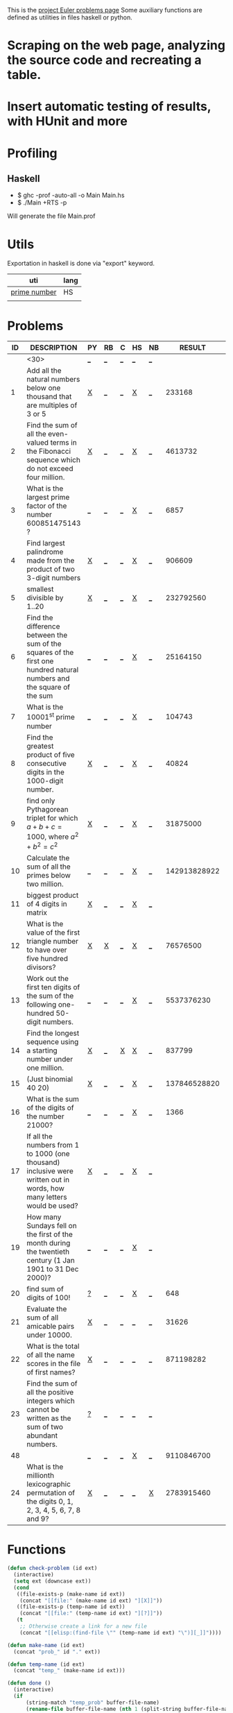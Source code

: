 #+OPTIONS: todo:nil author:t toc:nil
#+AUTHOR: Andrea Crotti
#+STARTUP: align

This is the [[http://projecteuler.net/index.php%3Fsection%3Dproblems][project Euler problems page]]
Some auxiliary functions are defined as utilities in files haskell or python.

* TODO Scraping on the web page, analyzing the source code and recreating a table.

* TODO Insert automatic testing of results, with HUnit and more

* Profiling
** Haskell
   - $ ghc -prof -auto-all -o Main Main.hs
   - $ ./Main +RTS -p
   Will generate the file Main.prof

* Utils
  Exportation in haskell is done via "export" keyword.
  | uti          | lang |
  |--------------+------|
  | [[file:primes.hs][prime number]] | HS   |
  |              |      |

* Problems

 | ID | DESCRIPTION                    | PY | RB | C | HS | NB |       RESULT | SUBMITTED |
 |----+--------------------------------+----+----+---+----+----+--------------+-----------|
 |    | <30>                           | [[elisp:(find-file "temp_prob_.py")][_]]  | [[elisp:(find-file "temp_prob_.rb")][_]]  | [[elisp:(find-file "temp_prob_.c")][_]] | [[elisp:(find-file "temp_prob_.hs")][_]]  | [[elisp:(find-file "temp_prob_.nb")][_]]  |              |           |
 |----+--------------------------------+----+----+---+----+----+--------------+-----------|
 |  1 | Add all the natural numbers below one thousand that are multiples of 3 or 5 | [[file:prob_1.py][X]]  | [[elisp:(find-file "temp_prob_1.rb")][_]]  | [[elisp:(find-file "temp_prob_1.c")][_]] | [[file:prob_1.hs][X]]  | [[elisp:(find-file "temp_prob_1.nb")][_]]  |       233168 | Y         |
 |  2 | Find the sum of all the even-valued terms in the Fibonacci sequence which do not exceed four million. | [[file:prob_2.py][X]]  | [[elisp:(find-file "temp_prob_2.rb")][_]]  | [[elisp:(find-file "temp_prob_2.c")][_]] | [[file:prob_2.hs][X]]  | [[elisp:(find-file "temp_prob_2.nb")][_]]  |      4613732 | Y         |
 |  3 | What is the largest prime factor of the number 600851475143 ? | [[elisp:(find-file "temp_prob_3.py")][_]]  | [[elisp:(find-file "temp_prob_3.rb")][_]]  | [[elisp:(find-file "temp_prob_3.c")][_]] | [[file:prob_3.hs][X]]  | [[elisp:(find-file "temp_prob_3.nb")][_]]  |         6857 | Y         |
 |  4 | Find largest palindrome made from the product of two 3-digit numbers | [[file:prob_4.py][X]]  | [[elisp:(find-file "temp_prob_4.rb")][_]]  | [[elisp:(find-file "temp_prob_4.c")][_]] | [[file:prob_4.hs][X]]  | [[elisp:(find-file "temp_prob_4.nb")][_]]  |       906609 | Y         |
 |  5 | smallest divisible by 1..20    | [[file:prob_5.py][X]]  | [[elisp:(find-file "temp_prob_5.rb")][_]]  | [[elisp:(find-file "temp_prob_5.c")][_]] | [[file:prob_5.hs][X]]  | [[elisp:(find-file "temp_prob_5.nb")][_]]  |    232792560 | Y         |
 |  6 | Find the difference between the sum of the squares of the first one hundred natural numbers and the square of the sum | [[elisp:(find-file "temp_prob_6.py")][_]]  | [[elisp:(find-file "temp_prob_6.rb")][_]]  | [[elisp:(find-file "temp_prob_6.c")][_]] | [[file:prob_6.hs][X]]  | [[elisp:(find-file "temp_prob_6.nb")][_]]  |     25164150 | Y         |
 |  7 | What is the 10001^{st} prime number | [[elisp:(find-file "temp_prob_7.py")][_]]  | [[elisp:(find-file "temp_prob_7.rb")][_]]  | [[elisp:(find-file "temp_prob_7.c")][_]] | [[file:prob_7.hs][X]]  | [[elisp:(find-file "temp_prob_7.nb")][_]]  |       104743 | Y         |
 |  8 | Find the greatest product of five consecutive digits in the 1000-digit number. | [[file:prob_8.py][X]]  | [[elisp:(find-file "temp_prob_8.rb")][_]]  | [[elisp:(find-file "temp_prob_8.c")][_]] | [[file:prob_8.hs][X]]  | [[elisp:(find-file "temp_prob_8.nb")][_]]  |        40824 | Y         |
 |  9 | find only Pythagorean triplet for which $a + b + c = 1000$, where $a^2+b^2=c^2$ | [[file:prob_9.py][X]]  | [[elisp:(find-file "temp_prob_9.rb")][_]]  | [[elisp:(find-file "temp_prob_9.c")][_]] | [[file:prob_9.hs][X]]  | [[elisp:(find-file "temp_prob_9.nb")][_]]  |     31875000 | Y         |
 | 10 | Calculate the sum of all the primes below two million. | [[elisp:(find-file "temp_prob_10.py")][_]]  | [[elisp:(find-file "temp_prob_10.rb")][_]]  | [[elisp:(find-file "temp_prob_10.c")][_]] | [[file:prob_10.hs][X]]  | [[elisp:(find-file "temp_prob_10.nb")][_]]  | 142913828922 | Y         |
 | 11 | biggest product of 4 digits in matrix | [[file:prob_11.py][X]]  | [[elisp:(find-file "temp_prob_11.rb")][_]]  | [[elisp:(find-file "temp_prob_11.c")][_]] | [[file:prob_11.hs][X]]  | [[elisp:(find-file "temp_prob_11.nb")][_]]  |              |           |
 | 12 | What is the value of the first triangle number to have over five hundred divisors? | [[file:prob_12.py][X]]  | [[file:prob_12.rb][X]]  | [[elisp:(find-file "temp_prob_12.c")][_]] | [[file:prob_12.hs][X]]  | [[elisp:(find-file "temp_prob_12.nb")][_]]  |     76576500 | Y         |
 | 13 | Work out the first ten digits of the sum of the following one-hundred 50-digit numbers. | [[elisp:(find-file "temp_prob_13.py")][_]]  | [[elisp:(find-file "temp_prob_13.rb")][_]]  | [[elisp:(find-file "temp_prob_13.c")][_]] | [[file:prob_13.hs][X]]  | [[elisp:(find-file "temp_prob_13.nb")][_]]  |   5537376230 | Y         |
 | 14 | Find the longest sequence using a starting number under one million. | [[file:prob_14.py][X]]  | [[elisp:(find-file "temp_prob_14.rb")][_]]  | [[file:prob_14.c][X]] | [[file:prob_14.hs][X]]  | [[elisp:(find-file "temp_prob_14.nb")][_]]  |       837799 | Y         |
 | 15 | (Just binomial 40 20)          | [[file:prob_15.py][X]]  | [[elisp:(find-file "temp_prob_15.rb")][_]]  | [[elisp:(find-file "temp_prob_15.c")][_]] | [[file:prob_15.hs][X]]  | [[elisp:(find-file "temp_prob_15.nb")][_]]  | 137846528820 | Y         |
 | 16 | What is the sum of the digits of the number 21000? | [[elisp:(find-file "temp_prob_16.py")][_]]  | [[elisp:(find-file "temp_prob_16.rb")][_]]  | [[elisp:(find-file "temp_prob_16.c")][_]] | [[file:prob_16.hs][X]]  | [[elisp:(find-file "temp_prob_16.nb")][_]]  |         1366 | Y         |
 | 17 | If all the numbers from 1 to 1000 (one thousand) inclusive were written out in words, how many letters would be used? | [[file:prob_17.py][X]]  | [[elisp:(find-file "temp_prob_17.rb")][_]]  | [[elisp:(find-file "temp_prob_17.c")][_]] | [[file:prob_17.hs][X]]  | [[elisp:(find-file "temp_prob_17.nb")][_]]  |              |           |
 | 19 | How many Sundays fell on the first of the month during the twentieth century (1 Jan 1901 to 31 Dec 2000)? | [[elisp:(find-file "temp_prob_19.py")][_]]  | [[elisp:(find-file "temp_prob_19.rb")][_]]  | [[elisp:(find-file "temp_prob_19.c")][_]] | [[file:prob_19.hs][X]]  | [[elisp:(find-file "temp_prob_19.nb")][_]]  |              |           |
 | 20 | find sum of digits of 100!     | [[file:temp_prob_20.py][?]]  | [[elisp:(find-file "temp_prob_20.rb")][_]]  | [[elisp:(find-file "temp_prob_20.c")][_]] | [[file:prob_20.hs][X]]  | [[elisp:(find-file "temp_prob_20.nb")][_]]  |          648 | Y         |
 | 21 | Evaluate the sum of all amicable pairs under 10000. | [[file:prob_21.py][X]]  | [[elisp:(find-file "temp_prob_21.rb")][_]]  | [[elisp:(find-file "temp_prob_21.c")][_]] | [[elisp:(find-file "temp_prob_21.hs")][_]]  | [[elisp:(find-file "temp_prob_21.nb")][_]]  |        31626 | Y         |
 | 22 | What is the total of all the name scores in the file of first names? | [[file:prob_22.py][X]]  | [[elisp:(find-file "temp_prob_22.rb")][_]]  | [[elisp:(find-file "temp_prob_22.c")][_]] | [[elisp:(find-file "temp_prob_22.hs")][_]]  | [[elisp:(find-file "temp_prob_22.nb")][_]]  |    871198282 | Y         |
 | 23 | Find the sum of all the positive integers which cannot be written as the sum of two abundant numbers. | [[file:temp_prob_23.py][?]]  | [[elisp:(find-file "temp_prob_23.rb")][_]]  | [[elisp:(find-file "temp_prob_23.c")][_]] | [[elisp:(find-file "temp_prob_23.hs")][_]]  | [[elisp:(find-file "temp_prob_23.nb")][_]]  |              |           |
 | 48 |                                | [[elisp:(find-file "temp_prob_48.py")][_]]  | [[elisp:(find-file "temp_prob_48.rb")][_]]  | [[elisp:(find-file "temp_prob_48.c")][_]] | [[file:prob_48.hs][X]]  | [[elisp:(find-file "temp_prob_48.nb")][_]]  |   9110846700 | Y         |
 | 24 | What is the millionth lexicographic permutation of the digits 0, 1, 2, 3, 4, 5, 6, 7, 8 and 9? | [[file:prob_24.py][X]]  | [[elisp:(find-file "temp_prob_24.rb")][_]]  | [[elisp:(find-file "temp_prob_24.c")][_]] | [[elisp:(find-file "temp_prob_24.hs")][_]]  | [[file:prob_24.nb][X]]  |   2783915460 | Y         |

#+TBLFM: $3='(check-problem $1 @1)::$4='(check-problem $1 @1)::$5='(check-problem $1 @1)::$6='(check-problem $1 @1)::$7='(check-problem $1 @1)
# I can do even better taking the extension form the header of the table

* Functions
  
#+BEGIN_SRC emacs-lisp
(defun check-problem (id ext)
  (interactive)
  (setq ext (downcase ext))
  (cond
   ((file-exists-p (make-name id ext))
    (concat "[[file:" (make-name id ext) "][X]]"))
   ((file-exists-p (temp-name id ext))
    (concat "[[file:" (temp-name id ext) "][?]]"))
   (t
    ;; Otherwise create a link for a new file
    (concat "[[elisp:(find-file \"" (temp-name id ext) "\")][_]]"))))

(defun make-name (id ext)
  (concat "prob_" id "." ext))

(defun temp-name (id ext)
  (concat "temp_" (make-name id ext)))

(defun done ()
  (interactive)
  (if
      (string-match "temp_prob" buffer-file-name)
      (rename-file buffer-file-name (nth 1 (split-string buffer-file-name "temp_")))
      ;; Also kill the buffer and visit the new one in the end
    (message "not in a temporary euler file")))
#+END_SRC

* Useful documentation
** Haskell
   - [[http://www.haskell.org/haskellwiki/Memoization][Memoization]]

** Python

